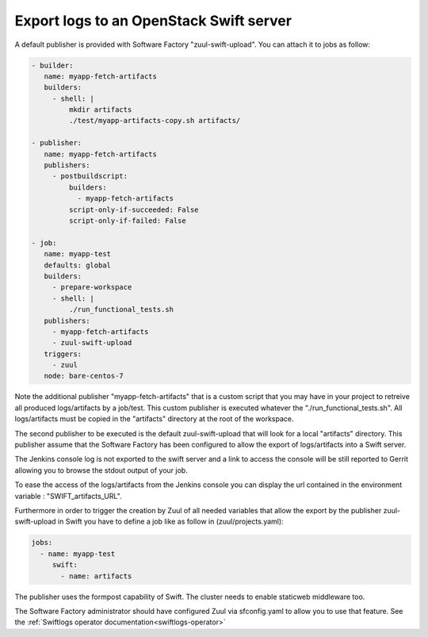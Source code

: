 .. _swiftlogs-user:

Export logs to an OpenStack Swift server
========================================

A default publisher is provided with Software Factory "zuul-swift-upload".
You can attach it to jobs as follow:

.. code-block:: yaml

 - builder:
    name: myapp-fetch-artifacts
    builders:
      - shell: |
          mkdir artifacts
          ./test/myapp-artifacts-copy.sh artifacts/

 - publisher:
    name: myapp-fetch-artifacts
    publishers:
      - postbuildscript:
          builders:
            - myapp-fetch-artifacts
          script-only-if-succeeded: False
          script-only-if-failed: False

 - job:
    name: myapp-test
    defaults: global
    builders:
      - prepare-workspace
      - shell: |
          ./run_functional_tests.sh
    publishers:
      - myapp-fetch-artifacts
      - zuul-swift-upload
    triggers:
      - zuul
    node: bare-centos-7


Note the additional publisher "myapp-fetch-artifacts" that is
a custom script that you may have in your project to retreive all produced
logs/artifacts by a job/test. This custom publisher is executed whatever
the "./run_functional_tests.sh". All logs/artifacts must be copied in the
"artifacts" directory at the root of the workspace.

The second publisher to be executed is the default zuul-swift-upload that will
look for a local "artifacts" directory. This publisher assume that the
Software Factory has been configured to allow the export of logs/artifacts
into a Swift server.

The Jenkins console log is not exported to the swift server and a link
to access the console will be still reported to Gerrit allowing you
to browse the stdout output of your job.

To ease the access of the logs/artifacts from the Jenkins console you
can display the url contained in the environment variable : "SWIFT_artifacts_URL".

Furthermore in order to trigger the creation by Zuul of all needed variables
that allow the export by the publisher zuul-swift-upload in Swift
you have to define a job like as follow in (zuul/projects.yaml):

.. code-block:: yaml

 jobs:
   - name: myapp-test
      swift:
        - name: artifacts

The publisher uses the formpost capability of Swift. The cluster needs to enable
staticweb middleware too.

The Software Factory administrator should have configured Zuul via sfconfig.yaml
to allow you to use that feature. See the
:ref:`Swiftlogs operator documentation<swiftlogs-operator>`


